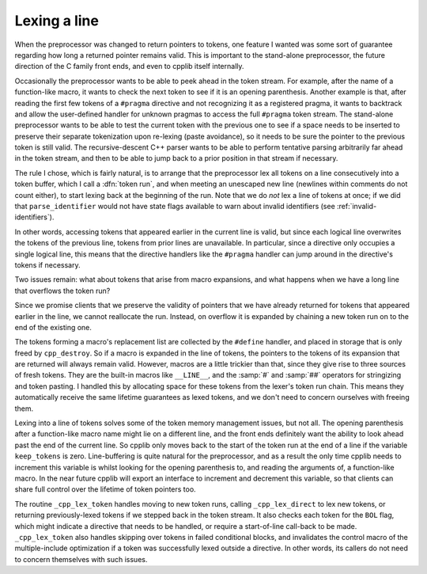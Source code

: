 .. _lexing-a-line:

Lexing a line
*************

.. index:: token run

When the preprocessor was changed to return pointers to tokens, one
feature I wanted was some sort of guarantee regarding how long a
returned pointer remains valid.  This is important to the stand-alone
preprocessor, the future direction of the C family front ends, and even
to cpplib itself internally.

Occasionally the preprocessor wants to be able to peek ahead in the
token stream.  For example, after the name of a function-like macro, it
wants to check the next token to see if it is an opening parenthesis.
Another example is that, after reading the first few tokens of a
``#pragma`` directive and not recognizing it as a registered pragma,
it wants to backtrack and allow the user-defined handler for unknown
pragmas to access the full ``#pragma`` token stream.  The stand-alone
preprocessor wants to be able to test the current token with the
previous one to see if a space needs to be inserted to preserve their
separate tokenization upon re-lexing (paste avoidance), so it needs to
be sure the pointer to the previous token is still valid.  The
recursive-descent C++ parser wants to be able to perform tentative
parsing arbitrarily far ahead in the token stream, and then to be able
to jump back to a prior position in that stream if necessary.

The rule I chose, which is fairly natural, is to arrange that the
preprocessor lex all tokens on a line consecutively into a token buffer,
which I call a :dfn:`token run`, and when meeting an unescaped new line
(newlines within comments do not count either), to start lexing back at
the beginning of the run.  Note that we do *not* lex a line of
tokens at once; if we did that ``parse_identifier`` would not have
state flags available to warn about invalid identifiers (see :ref:`invalid-identifiers`).

In other words, accessing tokens that appeared earlier in the current
line is valid, but since each logical line overwrites the tokens of the
previous line, tokens from prior lines are unavailable.  In particular,
since a directive only occupies a single logical line, this means that
the directive handlers like the ``#pragma`` handler can jump around
in the directive's tokens if necessary.

Two issues remain: what about tokens that arise from macro expansions,
and what happens when we have a long line that overflows the token run?

Since we promise clients that we preserve the validity of pointers that
we have already returned for tokens that appeared earlier in the line,
we cannot reallocate the run.  Instead, on overflow it is expanded by
chaining a new token run on to the end of the existing one.

The tokens forming a macro's replacement list are collected by the
``#define`` handler, and placed in storage that is only freed by
``cpp_destroy``.  So if a macro is expanded in the line of tokens,
the pointers to the tokens of its expansion that are returned will always
remain valid.  However, macros are a little trickier than that, since
they give rise to three sources of fresh tokens.  They are the built-in
macros like ``__LINE__``, and the :samp:`#` and :samp:`##` operators
for stringizing and token pasting.  I handled this by allocating
space for these tokens from the lexer's token run chain.  This means
they automatically receive the same lifetime guarantees as lexed tokens,
and we don't need to concern ourselves with freeing them.

Lexing into a line of tokens solves some of the token memory management
issues, but not all.  The opening parenthesis after a function-like
macro name might lie on a different line, and the front ends definitely
want the ability to look ahead past the end of the current line.  So
cpplib only moves back to the start of the token run at the end of a
line if the variable ``keep_tokens`` is zero.  Line-buffering is
quite natural for the preprocessor, and as a result the only time cpplib
needs to increment this variable is whilst looking for the opening
parenthesis to, and reading the arguments of, a function-like macro.  In
the near future cpplib will export an interface to increment and
decrement this variable, so that clients can share full control over the
lifetime of token pointers too.

The routine ``_cpp_lex_token`` handles moving to new token runs,
calling ``_cpp_lex_direct`` to lex new tokens, or returning
previously-lexed tokens if we stepped back in the token stream.  It also
checks each token for the ``BOL`` flag, which might indicate a
directive that needs to be handled, or require a start-of-line call-back
to be made.  ``_cpp_lex_token`` also handles skipping over tokens in
failed conditional blocks, and invalidates the control macro of the
multiple-include optimization if a token was successfully lexed outside
a directive.  In other words, its callers do not need to concern
themselves with such issues.

